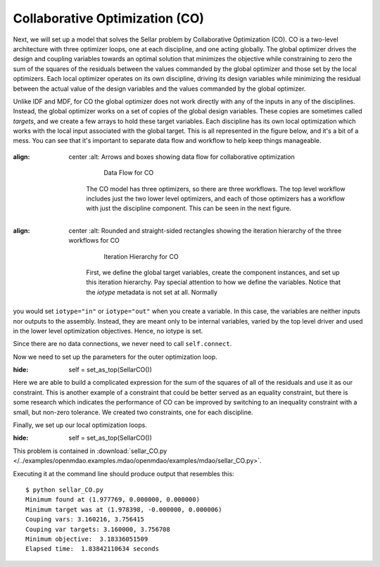 .. index:: Collaborative Optimization (CO)

.. _Collaborative-Optimization-(CO):

Collaborative Optimization (CO)
===============================

Next, we will set up a model that solves the Sellar problem by Collaborative
Optimization (CO). CO is a two-level architecture with three optimizer loops,
one at each discipline, and one acting globally. The global optimizer drives
the design and coupling variables towards an optimal solution that minimizes
the objective while constraining to zero the sum of the squares of the
residuals between the values commanded by the global optimizer and those set
by the local optimizers. Each local optimizer operates on its own
discipline, driving its design variables while minimizing the residual between
the actual value of the design variables and the values commanded by the global
optimizer.

Unlike IDF and MDF, for CO the global optimizer does not work directly with any of the inputs in any of the
disciplines. Instead, the global optimizer works on a set of copies of the global design variables. These
copies are sometimes called *targets*, and we create a few arrays to hold these target variables. Each discipline
has its own  local optimization which works with the local input associated with the global target. This is all
represented in the figure below, and it's a bit of a mess. You can see that it's important to separate data
flow and workflow to help keep things manageable. 


.. figure:: Arch-CO.png
:align: center
   :alt: Arrows and boxes showing data flow for collaborative optimization

       Data Flow for CO

    The CO model has three optimizers, so there are three workflows. The top level
    workflow includes just the two lower level optimizers, and each of those optimizers has a
    workflow with just the discipline component. This can be seen in the next figure.

.. figure:: Arch-CO-OpenMDAO.png
:align: center
   :alt: Rounded and straight-sided rectangles showing the iteration hierarchy of the three workflows for CO

       Iteration Hierarchy for CO

    First, we define the global target variables, create the component instances,
    and set up this iteration hierarchy. Pay special attention to how we define the
    variables. Notice that the `iotype` metadata is not set at all. Normally
you would set ``iotype="in"`` or ``iotype="out"`` when you create a variable. In this 
case, the variables are neither inputs nor outputs to the assembly. Instead, they are
meant only to be internal variables, varied by the top level driver and used 
in the lower level optimization objectives. Hence, no iotype is set. 
        
.. testcode:: CO_parts

        from openmdao.lib.datatypes.api import Array
        from openmdao.main.api import Assembly, set_as_top
        from openmdao.lib.drivers.api import SLSQPdriver
        from openmdao.lib.optproblems import sellar
        
        
        class SellarCO(Assembly):
            """Solution of the sellar analytical problem using CO.
            """
            
            global_des_var_targets = Array([5.0,2.0], iotype='in')
            local_des_var_targets = Array([1.0,], iotype='in')
            coupling_var_targets = Array([3.16,0], iotype='in')
        
            def configure(self):
                
                # Global Optimization
                self.add('driver', SLSQPdriver())
                self.add('localopt1', SLSQPdriver())
                self.add('localopt2', SLSQPdriver())
                self.driver.workflow.add(['localopt1', 'localopt2'])
                
                # Local Optimization 1
                self.add('dis1', sellar.Discipline1())
        
                # Local Optimization 2
                self.add('dis2', sellar.Discipline2())

Since there are no data connections, we never need to call ``self.connect``.

Now we need to set up the parameters for the outer optimization loop. 

.. testcode:: CO_parts
:hide:

        self = set_as_top(SellarCO())

.. testcode:: CO_parts

                #Parameters - Global Optimization
                self.driver.add_objective('(local_des_var_targets[0])**2 + global_des_var_targets[1] + coupling_var_targets[0] + math.exp(-coupling_var_targets[1])')
                self.driver.add_parameter('global_des_var_targets[0]', low=-10.0, high=10.0)
                self.driver.add_parameter('global_des_var_targets[1]', low=0.0,   high=10.0)
                
                self.driver.add_parameter('coupling_var_targets[0]', low=-1e99,  high=1e99)
                self.driver.add_parameter('coupling_var_targets[1]', low=-1e99, high=1e99)
                self.driver.add_parameter('local_des_var_targets[0]', low=0.0,   high=10.0)
                
                con1 = '(local_des_var_targets[0]-dis1.x1)**2 + ' \
                       '(global_des_var_targets[0]-dis1.z1)**2 + ' \
                       '(global_des_var_targets[1]-dis1.z2)**2 + ' \
                       '(coupling_var_targets[1]-dis1.y2)**2 + ' \
                       '(coupling_var_targets[0]-dis1.y1)**2 <= .001'
                
                con2 = '(global_des_var_targets[0]-dis2.z1)**2 + ' \
                       '(global_des_var_targets[1]-dis2.z2)**2 + ' \
                       '(coupling_var_targets[0]-dis2.y1)**2 + ' \
                       '(coupling_var_targets[1]-dis2.y2)**2 <= .001'
                self.driver.add_constraint(con1)
                self.driver.add_constraint(con2)
                
                self.printvars = ['dis1.y1', 'dis2.y2']
                self.driver.iprint = 0


Here we are able to build a complicated expression for the sum of the squares
of all of the residuals and use it as our constraint. This is another
example of a constraint that could be better served as an equality constraint, 
but there is some research which indicates the performance of CO can be 
improved by switching to an inequality constraint with a small, but non-zero
tolerance. We created two constraints, one for each discipline.

Finally, we set up our local optimization loops.

.. testcode:: CO_parts
:hide:

        self = set_as_top(SellarCO())

.. testcode:: CO_parts

        #Parameters - Local Optimization 1
        """self.localopt1.add_objective('(global_des_var_targets[0]-dis1.z1)**2 + '
                                   '(global_des_var_targets[1]-dis1.z2)**2 + '
                                   '(local_des_var_targets[0]-dis1.x1)**2 + '
                                   '(coupling_var_targets[0]-dis1.y1)**2 + '
                                   '(coupling_var_targets[1]-dis1.y2)**2')"""
        
        self.localopt1.add_objective('(local_des_var_targets[0]-dis1.x1)**2 + '
                                     '(global_des_var_targets[0]-dis1.z1)**2 + '
                                     '(global_des_var_targets[1]-dis1.z2)**2 + '
                                     '(coupling_var_targets[1]-dis1.y2)**2 + '
                                     '(coupling_var_targets[0]-dis1.y1)**2')
        self.localopt1.add_parameter('dis1.x1', low = 0.0,   high = 10.0)
        self.localopt1.add_parameter('dis1.z1', low = -10.0, high = 10.0)
        self.localopt1.add_parameter('dis1.z2', low = 0.0,   high = 10.0)
        self.localopt1.add_parameter('dis1.y2', low = -1e99, high = 1e99)
        self.localopt1.add_constraint('3.16 < dis1.y1')
        self.localopt1.iprint = 0

        
        #Parameters - Local Optimization 2
        self.localopt2.add_objective('(global_des_var_targets[0]-dis2.z1)**2 + '
                                   '(global_des_var_targets[1]-dis2.z2)**2 + '
                                   '(coupling_var_targets[0]-dis2.y1)**2 + '
                                   '(coupling_var_targets[1]-dis2.y2)**2')
        self.localopt2.add_parameter('dis2.z1', low = -10.0, high = 10.0)
        self.localopt2.add_parameter('dis2.z2', low = 0.0,   high = 10.0)
        self.localopt2.add_parameter('dis2.y1', low = -1e99, high = 1e99)
        self.localopt2.add_constraint('dis2.y2 < 24.0')
        self.localopt2.iprint = 0


This problem is contained in 
:download:`sellar_CO.py </../examples/openmdao.examples.mdao/openmdao/examples/mdao/sellar_CO.py>`. 

Executing it at the command line should produce
output that resembles this:

::

        $ python sellar_CO.py
        Minimum found at (1.977769, 0.000000, 0.000000)
        Minimum target was at (1.978398, -0.000000, 0.000006)
        Couping vars: 3.160216, 3.756415
        Couping var targets: 3.160000, 3.756708
        Minimum objective:  3.18336051509
        Elapsed time:  1.83842110634 seconds



